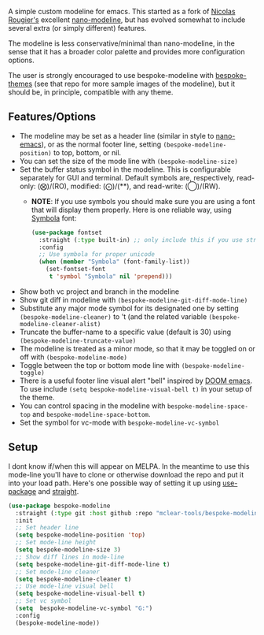 
#+ATTR_HTML: :width 85%
[[file:screenshots/dark-modeline.png]]
#+ATTR_HTML: :width 85%
[[file:screenshots/light-modeline.png]]

A simple custom modeline for emacs. This started as a fork of [[https://github.com/rougier][Nicolas Rougier's]] excellent
[[https://github.com/rougier/nano-modeline][nano-modeline]], but has evolved somewhat to include several extra (or simply
different) features. 

The modeline is less conservative/minimal than nano-modeline, in the sense
that it has a broader color palette and provides more configuration options.

The user is strongly encouraged to use bespoke-modeline with [[https://github.com/mclear-tools/bespoke-themes][bespoke-themes]] (see that
repo for more sample images of the modeline), but it should be, in principle, compatible
with any theme.

** Features/Options

+ The modeline may be set as a header line (similar in style to [[https://github.com/rougier/nano-emacs][nano-emacs]]), or as
  the normal footer line, setting =(bespoke-modeline-position)= to top, bottom, or nil.
+ You can set the size of the mode line with =(bespoke-modeline-size)=
+ Set the buffer status symbol in the modeline. This is configurable separately
  for GUI and terminal. Default symbols are, respectively, read-only: (⨂)/(RO),
  modified: (⨀)/(**), and read-write: (◯)/(RW).
   - *NOTE*: If you use symbols you should make sure you are using a font that
     will display them properly. Here is one reliable way, using [[https://fontlibrary.org/en/font/symbola][Symbola]] font:
     #+begin_src emacs-lisp
       (use-package fontset
         :straight (:type built-in) ;; only include this if you use straight
         :config
         ;; Use symbola for proper unicode
         (when (member "Symbola" (font-family-list))
           (set-fontset-font
            t 'symbol "Symbola" nil 'prepend)))
     #+end_src
+ Show both vc project and branch in the modeline 
+ Show git diff in modeline with =(bespoke-modeline-git-diff-mode-line)=
+ Substitute any major mode symbol for its designated one by setting
  =(bespoke-modeline-cleaner)= to 't (and the related variable
  =(bespoke-modeline-cleaner-alist)=
+ Truncate the buffer-name to a specific value (default is 30) using
  =(bespoke-modeline-truncate-value)=
+ The modeline is treated as a minor mode, so that it may be toggled on or off with =(bespoke-modeline-mode)=
+ Toggle between the top or bottom mode line with =(bespoke-modeline-toggle)=
+ There is a useful footer line visual alert "bell" inspired by [[https://github.com/hlissner/doom-emacs][DOOM emacs]]. To use
  include =(setq bespoke-modeline-visual-bell t)= in your setup of the theme.
+ You can control spacing in the modeline with =bespoke-modeline-space-top=
  and =bespoke-modeline-space-bottom=.
+ Set the symbol for vc-mode with =bespoke-modeline-vc-symbol=
  
** Setup

I dont know if/when this will appear on MELPA. In the meantime to use this mode-line
you'll have to clone or otherwise download the repo and put it into your load path.
Here's one possible way of setting it up using [[https://github.com/jwiegley/use-package][use-package]] and [[https://github.com/raxod502/straight.el][straight]].

#+begin_src emacs-lisp
  (use-package bespoke-modeline
    :straight (:type git :host github :repo "mclear-tools/bespoke-modeline") 
    :init
    ;; Set header line
    (setq bespoke-modeline-position 'top)
    ;; Set mode-line height
    (setq bespoke-modeline-size 3)
    ;; Show diff lines in mode-line
    (setq bespoke-modeline-git-diff-mode-line t)
    ;; Set mode-line cleaner
    (setq bespoke-modeline-cleaner t)
    ;; Use mode-line visual bell
    (setq bespoke-modeline-visual-bell t)
    ;; Set vc symbol
    (setq  bespoke-modeline-vc-symbol "G:")
    :config
    (bespoke-modeline-mode))
#+end_src
